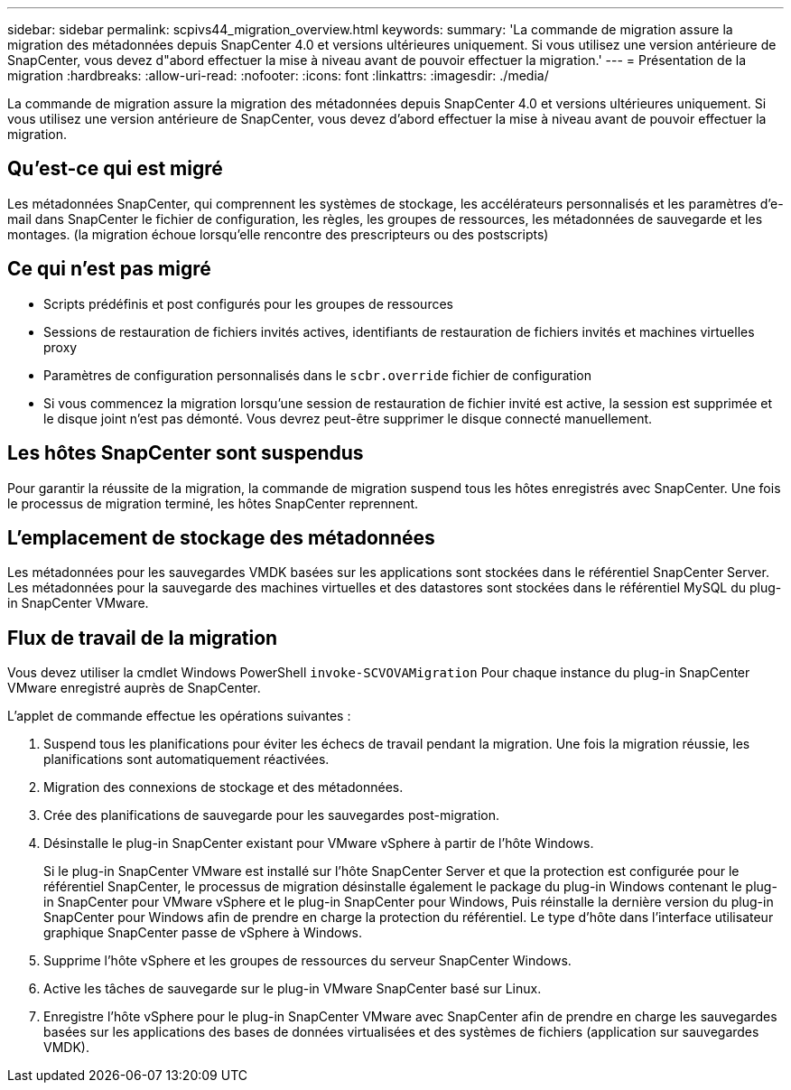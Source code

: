 ---
sidebar: sidebar 
permalink: scpivs44_migration_overview.html 
keywords:  
summary: 'La commande de migration assure la migration des métadonnées depuis SnapCenter 4.0 et versions ultérieures uniquement. Si vous utilisez une version antérieure de SnapCenter, vous devez d"abord effectuer la mise à niveau avant de pouvoir effectuer la migration.' 
---
= Présentation de la migration
:hardbreaks:
:allow-uri-read: 
:nofooter: 
:icons: font
:linkattrs: 
:imagesdir: ./media/


[role="lead"]
La commande de migration assure la migration des métadonnées depuis SnapCenter 4.0 et versions ultérieures uniquement. Si vous utilisez une version antérieure de SnapCenter, vous devez d'abord effectuer la mise à niveau avant de pouvoir effectuer la migration.



== Qu'est-ce qui est migré

Les métadonnées SnapCenter, qui comprennent les systèmes de stockage, les accélérateurs personnalisés et les paramètres d'e-mail dans SnapCenter le fichier de configuration, les règles, les groupes de ressources, les métadonnées de sauvegarde et les montages. (la migration échoue lorsqu'elle rencontre des prescripteurs ou des postscripts)



== Ce qui n'est pas migré

* Scripts prédéfinis et post configurés pour les groupes de ressources
* Sessions de restauration de fichiers invités actives, identifiants de restauration de fichiers invités et machines virtuelles proxy
* Paramètres de configuration personnalisés dans le `scbr.override` fichier de configuration
* Si vous commencez la migration lorsqu'une session de restauration de fichier invité est active, la session est supprimée et le disque joint n'est pas démonté. Vous devrez peut-être supprimer le disque connecté manuellement.




== Les hôtes SnapCenter sont suspendus

Pour garantir la réussite de la migration, la commande de migration suspend tous les hôtes enregistrés avec SnapCenter. Une fois le processus de migration terminé, les hôtes SnapCenter reprennent.



== L'emplacement de stockage des métadonnées

Les métadonnées pour les sauvegardes VMDK basées sur les applications sont stockées dans le référentiel SnapCenter Server. Les métadonnées pour la sauvegarde des machines virtuelles et des datastores sont stockées dans le référentiel MySQL du plug-in SnapCenter VMware.



== Flux de travail de la migration

Vous devez utiliser la cmdlet Windows PowerShell `invoke-SCVOVAMigration` Pour chaque instance du plug-in SnapCenter VMware enregistré auprès de SnapCenter.

L'applet de commande effectue les opérations suivantes :

. Suspend tous les planifications pour éviter les échecs de travail pendant la migration. Une fois la migration réussie, les planifications sont automatiquement réactivées.
. Migration des connexions de stockage et des métadonnées.
. Crée des planifications de sauvegarde pour les sauvegardes post-migration.
. Désinstalle le plug-in SnapCenter existant pour VMware vSphere à partir de l'hôte Windows.
+
Si le plug-in SnapCenter VMware est installé sur l'hôte SnapCenter Server et que la protection est configurée pour le référentiel SnapCenter, le processus de migration désinstalle également le package du plug-in Windows contenant le plug-in SnapCenter pour VMware vSphere et le plug-in SnapCenter pour Windows, Puis réinstalle la dernière version du plug-in SnapCenter pour Windows afin de prendre en charge la protection du référentiel. Le type d'hôte dans l'interface utilisateur graphique SnapCenter passe de vSphere à Windows.

. Supprime l'hôte vSphere et les groupes de ressources du serveur SnapCenter Windows.
. Active les tâches de sauvegarde sur le plug-in VMware SnapCenter basé sur Linux.
. Enregistre l'hôte vSphere pour le plug-in SnapCenter VMware avec SnapCenter afin de prendre en charge les sauvegardes basées sur les applications des bases de données virtualisées et des systèmes de fichiers (application sur sauvegardes VMDK).

